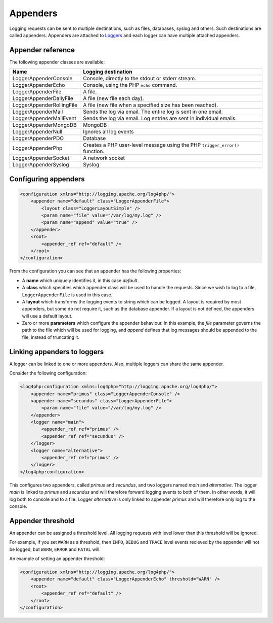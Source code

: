 =========
Appenders
=========

Logging requests can be sent to multiple destinations, such as files, databases, syslog and others.
Such destinations are called appenders. Appenders are attached to `Loggers <./loggers.html>`_
and each logger can have multiple attached appenders.

Appender reference
------------------

The following appender classes are available:

+---------------------------+---------------------------------------------------------------------+
| Name                      | Logging destination                                                 |
+===========================+=====================================================================+
| LoggerAppenderConsole     | Console, directly to the stdout or stderr stream.                   |
+---------------------------+---------------------------------------------------------------------+
| LoggerAppenderEcho        | Console, using the PHP ``echo`` command.                            |
+---------------------------+---------------------------------------------------------------------+
| LoggerAppenderFile        | A file.                                                             |
+---------------------------+---------------------------------------------------------------------+
| LoggerAppenderDailyFile   | A file (new file each day).                                         |
+---------------------------+---------------------------------------------------------------------+
| LoggerAppenderRollingFile | A file (new file when a specified size has been reached).           |
+---------------------------+---------------------------------------------------------------------+
| LoggerAppenderMail        | Sends the log via email. The entire log is sent in one email.       |
+---------------------------+---------------------------------------------------------------------+
| LoggerAppenderMailEvent   | Sends the log via email. Log entries are sent in individual emails. |
+---------------------------+---------------------------------------------------------------------+
| LoggerAppenderMongoDB     | MongoDB                                                             |
+---------------------------+---------------------------------------------------------------------+
| LoggerAppenderNull        | Ignores all log events                                              |
+---------------------------+---------------------------------------------------------------------+
| LoggerAppenderPDO         | Database                                                            |
+---------------------------+---------------------------------------------------------------------+
| LoggerAppenderPhp         | Creates a PHP user-level message using the PHP ``trigger_error()``  |
|                           | function.                                                           |
+---------------------------+---------------------------------------------------------------------+
| LoggerAppenderSocket      | A network socket                                                    |
+---------------------------+---------------------------------------------------------------------+
| LoggerAppenderSyslog      | Syslog                                                              |
+---------------------------+---------------------------------------------------------------------+

Configuring appenders
---------------------

.. code-block:: xml
   
    <configuration xmlns="http://logging.apache.org/log4php/">
        <appender name="default" class="LoggerAppenderFile">
            <layout class="LoggerLayoutSimple" />
            <param name="file" value="/var/log/my.log" />
            <param name="append" value="true" />
        </appender>
        <root>
            <appender_ref ref="default" />
        </root>
    </configuration>

From the configuration you can see that an appender has the following properties:

* A **name** which uniquely identifies it, in this case *default*.

* A **class** which specifies which appender class will be used to handle the  requests. Since we 
  wish to log to a file, ``LoggerAppenderFile`` is used in this case.
  
* A **layout** which transforms the logging events to string which can be logged. A layout is 
  required by most appenders, but some do not require it, such as the database appender. If a 
  layout is not defined, the appenders will use a default layout.
  
* Zero or more **parameters** which configure the appender behaviour. In this example, the *file* 
  parameter governs the path to the file which will be used for logging, and *append* defines that 
  log messages should be appended to the file, instead of truncating it.

Linking appenders to loggers
----------------------------

A logger can be linked to one or more appenders. Also, multiple loggers can share the same appender.

Consider the following configuration:

.. code-block:: xml

    <log4php:configuration xmlns:log4php="http://logging.apache.org/log4php/">
        <appender name="primus" class="LoggerAppenderConsole" />
        <appender name="secundus" class="LoggerAppenderFile">
            <param name="file" value="/var/log/my.log" />
        </appender>
        <logger name="main">
            <appender_ref ref="primus" />
            <appender_ref ref="secundus" />
        </logger>
        <logger name="alternative">
            <appender_ref ref="primus" />
        </logger>
    </log4php:configuration>

This configures two appenders, called *primus* and *secundus*, and two loggers named *main* and
*alternative*. The logger *main* is linked to *primus* and *secundus* and will therefore forward
logging events to both of them. In other words, it will log both to console and to a file. Logger
*alternative* is only linked to appender *primus* and will therefore only log to the console.

Appender threshold
------------------

An appender can be assigned a threshold level. All logging requests with level lower than this
threshold will be ignored.

For example, if you set ``WARN`` as a threshold, then ``INFO``, ``DEBUG`` and ``TRACE`` level events
recieved by the appender will not be logged, but ``WARN``, ``ERROR`` and ``FATAL`` will.

An example of setting an appender threshold:

.. code-block:: xml

    <configuration xmlns="http://logging.apache.org/log4php/">
        <appender name="default" class="LoggerAppenderEcho" threshold="WARN" />
        <root>
            <appender_ref ref="default" />
        </root>
    </configuration>


..  Licensed to the Apache Software Foundation (ASF) under one or more
    contributor license agreements. See the NOTICE file distributed with
    this work for additional information regarding copyright ownership.
    The ASF licenses this file to You under the Apache License, Version 2.0
    (the "License"); you may not use this file except in compliance with
    the License. You may obtain a copy of the License at

    http://www.apache.org/licenses/LICENSE-2.0

    Unless required by applicable law or agreed to in writing, software
    distributed under the License is distributed on an "AS IS" BASIS,
    WITHOUT WARRANTIES OR CONDITIONS OF ANY KIND, either express or implied.
    See the License for the specific language governing permissions and
    limitations under the License.
